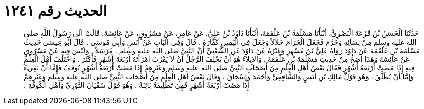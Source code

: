 
= الحديث رقم ١٢٤١

[quote.hadith]
حَدَّثَنَا الْحَسَنُ بْنُ قَزَعَةَ الْبَصْرِيُّ، أَنْبَأَنَا مَسْلَمَةُ بْنُ عَلْقَمَةَ، أَنْبَأَنَا دَاوُدُ بْنُ عَلِيٍّ، عَنْ عَامِرٍ، عَنْ مَسْرُوقٍ، عَنْ عَائِشَةَ، قَالَتْ آلَى رَسُولُ اللَّهِ صلى الله عليه وسلم مِنْ نِسَائِهِ وَحَرَّمَ فَجَعَلَ الْحَرَامَ حَلاَلاً وَجَعَلَ فِي الْيَمِينِ كَفَّارَةً ‏.‏ قَالَ وَفِي الْبَابِ عَنْ أَنَسٍ وَأَبِي مُوسَى ‏.‏ قَالَ أَبُو عِيسَى حَدِيثُ مَسْلَمَةَ بْنِ عَلْقَمَةَ عَنْ دَاوُدَ رَوَاهُ عَلِيُّ بْنُ مُسْهِرٍ وَغَيْرُهُ عَنْ دَاوُدَ عَنِ الشَّعْبِيِّ أَنَّ النَّبِيَّ صلى الله عليه وسلم ‏.‏ مُرْسَلاً ‏.‏ وَلَيْسَ فِيهِ عَنْ مَسْرُوقٍ عَنْ عَائِشَةَ وَهَذَا أَصَحُّ مِنْ حَدِيثِ مَسْلَمَةَ بْنِ عَلْقَمَةَ ‏.‏ وَالإِيلاَءُ هُوَ أَنْ يَحْلِفَ الرَّجُلُ أَنْ لاَ يَقْرُبَ امْرَأَتَهُ أَرْبَعَةَ أَشْهُرٍ فَأَكْثَرَ ‏.‏ وَاخْتَلَفَ أَهْلُ الْعِلْمِ فِيهِ إِذَا مَضَتْ أَرْبَعَةُ أَشْهُرٍ فَقَالَ بَعْضُ أَهْلِ الْعِلْمِ مِنْ أَصْحَابِ النَّبِيِّ صلى الله عليه وسلم وَغَيْرِهِمْ إِذَا مَضَتْ أَرْبَعَةُ أَشْهُرٍ يُوقَفُ فَإِمَّا أَنْ يَفِيءَ وَإِمَّا أَنْ يُطَلِّقَ ‏.‏ وَهُوَ قَوْلُ مَالِكِ بْنِ أَنَسٍ وَالشَّافِعِيِّ وَأَحْمَدَ وَإِسْحَاقَ ‏.‏ وَقَالَ بَعْضُ أَهْلِ الْعِلْمِ مِنْ أَصْحَابِ النَّبِيِّ صلى الله عليه وسلم وَغَيْرِهِمْ إِذَا مَضَتْ أَرْبَعَةُ أَشْهُرٍ فَهِيَ تَطْلِيقَةٌ بَائِنَةٌ ‏.‏ وَهُوَ قَوْلُ سُفْيَانَ الثَّوْرِيِّ وَأَهْلِ الْكُوفَةِ ‏.‏